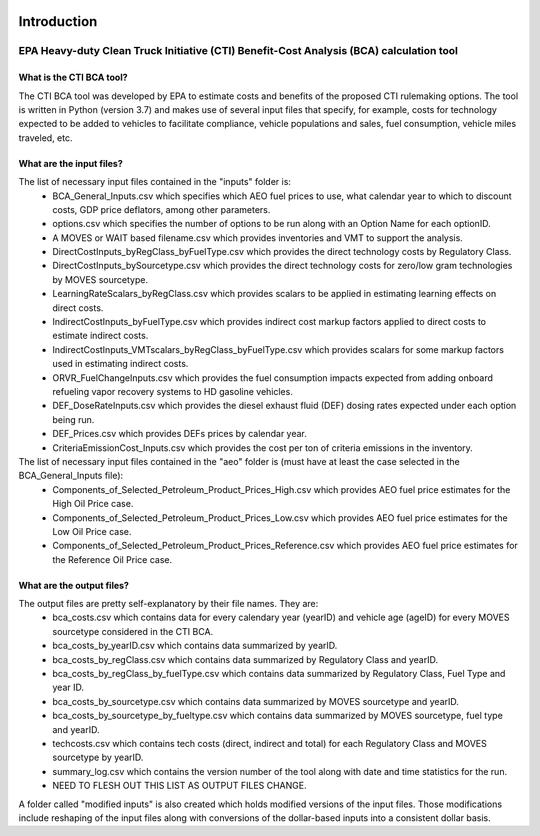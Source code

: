 .. image:: https://www.epa.gov/sites/production/files/2013-06/epa_seal_verysmall.gif


Introduction
============


EPA Heavy-duty Clean Truck Initiative (CTI) Benefit-Cost Analysis (BCA) calculation tool
^^^^^^^^^^^^^^^^^^^^^^^^^^^^^^^^^^^^^^^^^^^^^^^^^^^^^^^^^^^^^^^^^^^^^^^^^^^^^^^^^^^^^^^^

What is the CTI BCA tool?
-------------------------

The CTI BCA tool was developed by EPA to estimate costs and benefits of the proposed CTI rulemaking options. The tool is written in Python (version 3.7) and makes use of several input files that
specify, for example, costs for technology expected to be added to vehicles to facilitate compliance, vehicle populations and sales, fuel consumption, vehicle miles traveled, etc.

What are the input files?
-------------------------

The list of necessary input files contained in the "inputs" folder is:
    - BCA_General_Inputs.csv which specifies which AEO fuel prices to use, what calendar year to which to discount costs, GDP price deflators, among other parameters.
    - options.csv which specifies the number of options to be run along with an Option Name for each optionID.
    - A MOVES or WAIT based filename.csv which provides inventories and VMT to support the analysis.
    - DirectCostInputs_byRegClass_byFuelType.csv which provides the direct technology costs by Regulatory Class.
    - DirectCostInputs_bySourcetype.csv which provides the direct technology costs for zero/low gram technologies by MOVES sourcetype.
    - LearningRateScalars_byRegClass.csv which provides scalars to be applied in estimating learning effects on direct costs.
    - IndirectCostInputs_byFuelType.csv which provides indirect cost markup factors applied to direct costs to estimate indirect costs.
    - IndirectCostInputs_VMTscalars_byRegClass_byFuelType.csv which provides scalars for some markup factors used in estimating indirect costs.
    - ORVR_FuelChangeInputs.csv which provides the fuel consumption impacts expected from adding onboard refueling vapor recovery systems to HD gasoline vehicles.
    - DEF_DoseRateInputs.csv which provides the diesel exhaust fluid (DEF) dosing rates expected under each option being run.
    - DEF_Prices.csv which provides DEFs prices by calendar year.
    - CriteriaEmissionCost_Inputs.csv which provides the cost per ton of criteria emissions in the inventory.

The list of necessary input files contained in the "aeo" folder is (must have at least the case selected in the BCA_General_Inputs file):
    - Components_of_Selected_Petroleum_Product_Prices_High.csv which provides AEO fuel price estimates for the High Oil Price case.
    - Components_of_Selected_Petroleum_Product_Prices_Low.csv which provides AEO fuel price estimates for the Low Oil Price case.
    - Components_of_Selected_Petroleum_Product_Prices_Reference.csv which provides AEO fuel price estimates for the Reference Oil Price case.

What are the output files?
--------------------------
The output files are pretty self-explanatory by their file names. They are:
    - bca_costs.csv which contains data for every calendary year (yearID) and vehicle age (ageID) for every MOVES sourcetype considered in the CTI BCA.
    - bca_costs_by_yearID.csv which contains data summarized by yearID.
    - bca_costs_by_regClass.csv which contains data summarized by Regulatory Class and yearID.
    - bca_costs_by_regClass_by_fuelType.csv which contains data summarized by Regulatory Class, Fuel Type and year ID.
    - bca_costs_by_sourcetype.csv which contains data summarized by MOVES sourcetype and yearID.
    - bca_costs_by_sourcetype_by_fueltype.csv which contains data summarized by MOVES sourcetype, fuel type and yearID.
    - techcosts.csv which contains tech costs (direct, indirect and total) for each Regulatory Class and MOVES sourcetype by yearID.
    - summary_log.csv which contains the version number of the tool along with date and time statistics for the run.

    - NEED TO FLESH OUT THIS LIST AS OUTPUT FILES CHANGE.

A folder called "modified inputs" is also created which holds modified versions of the input files. Those modifications include reshaping of the input files along with conversions of the
dollar-based inputs into a consistent dollar basis.






